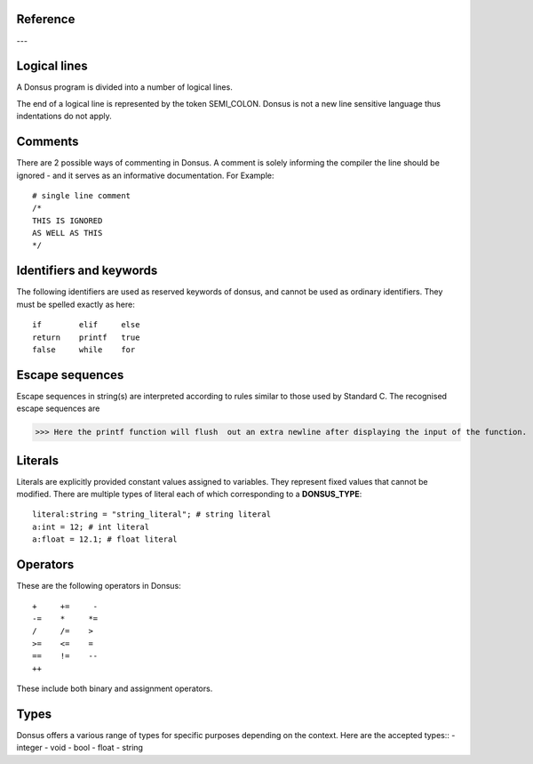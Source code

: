 .. _reference:


Reference
~~~~~~~~~~~~

---

.. _lexical_analysis:

Logical lines
~~~~~~~~~~~~~

A Donsus program is divided into a number of logical lines.

The end of a logical line is represented by the token SEMI_COLON.
Donsus is not a new line sensitive language thus indentations do not apply.

Comments
~~~~~~~~
There are 2 possible ways of commenting in Donsus. A comment is solely informing the
compiler the line should be ignored - and it serves as an informative documentation.
For Example::

    # single line comment
    /*
    THIS IS IGNORED
    AS WELL AS THIS
    */

.. _identifiers-keywords:

Identifiers and keywords
~~~~~~~~~~~~~~~~~~~~~~~~~
The following identifiers are used as reserved keywords of donsus, and cannot be used as ordinary identifiers. They must be spelled exactly as here::

    if        elif     else
    return    printf   true
    false     while    for

.. _escaped-sequences:

Escape sequences
~~~~~~~~~~~~~~~~

Escape sequences in string(s) are interpreted according to rules similar to those used by Standard C. The recognised escape sequences are


>>> Here the printf function will flush  out an extra newline after displaying the input of the function.

.. _literals:

Literals
~~~~~~~~~
Literals are explicitly provided constant values assigned to variables. They
represent fixed values that cannot be modified.
There are multiple types of literal each of which corresponding to a **DONSUS_TYPE**::

    literal:string = "string_literal"; # string literal
    a:int = 12; # int literal
    a:float = 12.1; # float literal

.. _operators:

Operators
~~~~~~~~~
These are the following operators in Donsus::


    +     +=     -
    -=    *     *=
    /     /=    >
    >=    <=    =
    ==    !=    --
    ++


These include both binary and assignment operators.

Types
~~~~~~~~~
Donsus offers a various range of types for specific purposes depending on the context. Here are the accepted types::
- integer
- void
- bool
- float
- string
